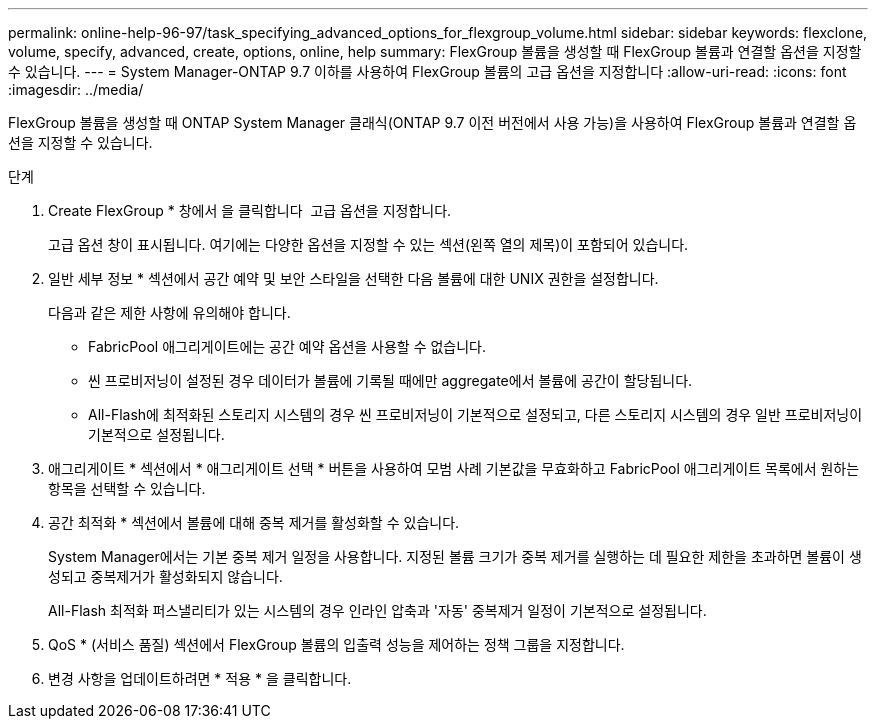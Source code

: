 ---
permalink: online-help-96-97/task_specifying_advanced_options_for_flexgroup_volume.html 
sidebar: sidebar 
keywords: flexclone, volume, specify, advanced, create, options, online, help 
summary: FlexGroup 볼륨을 생성할 때 FlexGroup 볼륨과 연결할 옵션을 지정할 수 있습니다. 
---
= System Manager-ONTAP 9.7 이하를 사용하여 FlexGroup 볼륨의 고급 옵션을 지정합니다
:allow-uri-read: 
:icons: font
:imagesdir: ../media/


[role="lead"]
FlexGroup 볼륨을 생성할 때 ONTAP System Manager 클래식(ONTAP 9.7 이전 버전에서 사용 가능)을 사용하여 FlexGroup 볼륨과 연결할 옵션을 지정할 수 있습니다.

.단계
. Create FlexGroup * 창에서 을 클릭합니다 image:../media/advanced_options.gif[""] 고급 옵션을 지정합니다.
+
고급 옵션 창이 표시됩니다. 여기에는 다양한 옵션을 지정할 수 있는 섹션(왼쪽 열의 제목)이 포함되어 있습니다.

. 일반 세부 정보 * 섹션에서 공간 예약 및 보안 스타일을 선택한 다음 볼륨에 대한 UNIX 권한을 설정합니다.
+
다음과 같은 제한 사항에 유의해야 합니다.

+
** FabricPool 애그리게이트에는 공간 예약 옵션을 사용할 수 없습니다.
** 씬 프로비저닝이 설정된 경우 데이터가 볼륨에 기록될 때에만 aggregate에서 볼륨에 공간이 할당됩니다.
** All-Flash에 최적화된 스토리지 시스템의 경우 씬 프로비저닝이 기본적으로 설정되고, 다른 스토리지 시스템의 경우 일반 프로비저닝이 기본적으로 설정됩니다.


. 애그리게이트 * 섹션에서 * 애그리게이트 선택 * 버튼을 사용하여 모범 사례 기본값을 무효화하고 FabricPool 애그리게이트 목록에서 원하는 항목을 선택할 수 있습니다.
. 공간 최적화 * 섹션에서 볼륨에 대해 중복 제거를 활성화할 수 있습니다.
+
System Manager에서는 기본 중복 제거 일정을 사용합니다. 지정된 볼륨 크기가 중복 제거를 실행하는 데 필요한 제한을 초과하면 볼륨이 생성되고 중복제거가 활성화되지 않습니다.

+
All-Flash 최적화 퍼스낼리티가 있는 시스템의 경우 인라인 압축과 '자동' 중복제거 일정이 기본적으로 설정됩니다.

. QoS * (서비스 품질) 섹션에서 FlexGroup 볼륨의 입출력 성능을 제어하는 정책 그룹을 지정합니다.
. 변경 사항을 업데이트하려면 * 적용 * 을 클릭합니다.

